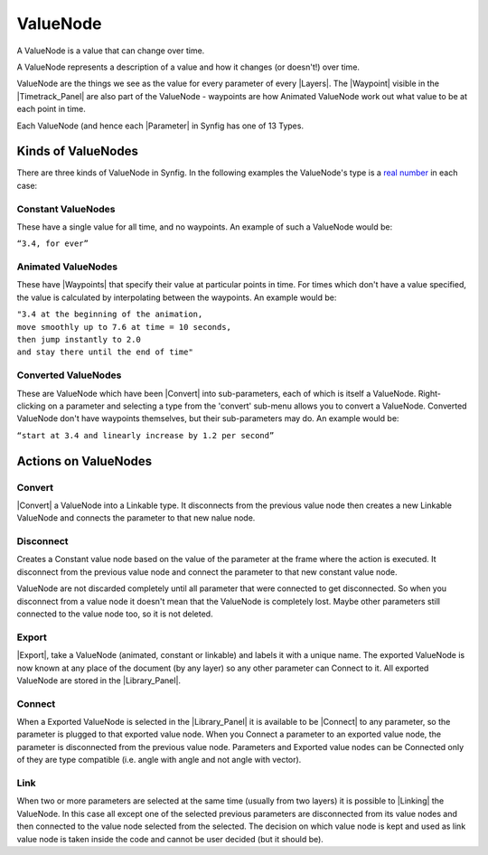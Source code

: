 .. _valuenode:

########################
    ValueNode
########################
A ValueNode is a value that can change over time.

A ValueNode represents a description of a value and how
it changes (or doesn't!) over time.

ValueNode are the things we see as the value for every
parameter of every |Layers|. The |Waypoint|
visible in the |Timetrack_Panel| are also part of
the ValueNode - waypoints are how Animated
ValueNode work out what value to be at each point in
time.

Each ValueNode (and hence each |Parameter|
in Synfig has one of 13 Types.

.. _valuenode  Kinds of ValueNodes:

Kinds of ValueNodes
===================

There are three kinds of ValueNode in Synfig. In the
following examples the ValueNode's type is a `real
number <http://en.wikipedia.org/wiki/Real_number>`__ in each case:

.. _valuenode  Constant ValueNodes:

Constant ValueNodes
-------------------

These have a single value for all time, and no waypoints. An example of
such a ValueNode would be:

|  ``“3.4, for ever”``

.. _valuenode  Animated ValueNodes:

Animated ValueNodes
-------------------

These have |Waypoints| that specify their value at
particular points in time. For times which don't have a value specified,
the value is calculated by interpolating between the waypoints. An
example would be:

|  ``"3.4 at the beginning of the animation,``
|  ``move smoothly up to 7.6 at time = 10 seconds,``
|  ``then jump instantly to 2.0``
|  ``and stay there until the end of time"``

.. _valuenode  Converted ValueNodes:

Converted ValueNodes
--------------------

These are ValueNode which have been
|Convert| into sub-parameters, each of which is itself a
ValueNode. Right-clicking on a parameter and selecting a
type from the 'convert' sub-menu allows you to convert a
ValueNode. Converted ValueNode don't
have waypoints themselves, but their sub-parameters may do. An example
would be:

| ``“start at 3.4 and linearly increase by 1.2 per second”``

.. _valuenode  Actions on ValueNodes:

Actions on ValueNodes
=====================

.. _valuenode  Convert:

Convert
-------

|Convert| a ValueNode into a Linkable type.
It disconnects from the previous value node then creates a new Linkable
ValueNode and connects the parameter to that new nalue
node.

.. _valuenode  Disconnect:

Disconnect
----------

Creates a Constant value node based on the value of the parameter at the
frame where the action is executed. It disconnect from the previous
value node and connect the parameter to that new constant value node.

ValueNode are not discarded completely until all
parameter that were connected to get disconnected. So when you
disconnect from a value node it doesn't mean that the
ValueNode is completely lost. Maybe other parameters
still connected to the value node too, so it is not deleted.

.. _valuenode  Export:

Export
------

|Export|, take a ValueNode (animated,
constant or linkable) and labels it with a unique name. The exported
ValueNode is now known at any place of the document (by
any layer) so any other parameter can Connect to it. All exported
ValueNode are stored in the |Library_Panel|.

.. _valuenode  Connect:

Connect
-------

When a Exported ValueNode is selected in the |Library_Panel| it is available to be |Connect|
to any parameter, so the parameter is plugged to that exported value
node. When you Connect a parameter to an exported value node, the
parameter is disconnected from the previous value node. Parameters and
Exported value nodes can be Connected only of they are type compatible
(i.e. angle with angle and not angle with vector).

.. _valuenode  Link:

Link
----

When two or more parameters are selected at the same time (usually from
two layers) it is possible to |Linking| the
ValueNode. In this case all except one of the selected
previous parameters are disconnected from its value nodes and then
connected to the value node selected from the selected. The decision on
which value node is kept and used as link value node is taken inside the
code and cannot be user decided (but it should be).



.. |Layers| replace:: :ref:`Layers <layers>`
.. |Waypoint| replace:: :ref:`Waypoint <waypoints>`
.. |Timetrack_Panel| replace:: :ref:`Timetrack Panel <panel_timetrack>`
.. |Parameter| replace:: :ref:`Parameter <parameters>`
.. |Convert| replace:: :ref:`Convert <converters>`
.. |Export| replace:: :ref:`Export <exported_parameters>`
.. |Library_Panel| replace:: :ref:`Library Panel <panel_library>`
.. |Linking| replace:: :ref:`Linking <linking>`